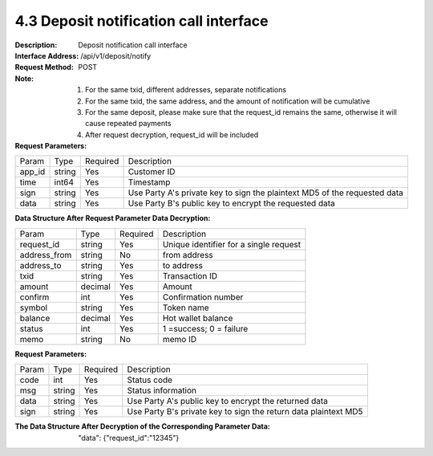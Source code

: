 4.3 Deposit notification call interface
~~~~~~~~~~~~~~~~~~~~~~~~~~~~~~~~~~~~~~~~~~


:Description: Deposit notification call interface
:Interface Address: /api/v1/deposit/notify
:Request Method: POST
:Note: 1. For the same txid, different addresses, separate notifications
       2. For the same txid, the same address, and the amount of notification will be cumulative
       3. For the same deposit, please make sure that the request_id remains the same, otherwise it will cause repeated payments
       4. After request decryption, request_id will be included

:Request Parameters:

========= ========== ============= ===================================================
Param	    Type        Required       Description
app_id	  string	   Yes	          Customer ID
time      int64	       Yes	          Timestamp
sign	  string	   Yes	          Use Party A's private key to sign the plaintext MD5 of the requested data
data	  string	   Yes	          Use Party B's public key to encrypt the requested data
========= ========== ============= ===================================================

:Data Structure After Request Parameter Data Decryption:

============== ========== ============= ===================================================
Param	        Type         Required       Description
request_id      string       Yes          Unique identifier for a single request
address_from    string       No          from address
address_to      string       Yes          to address
txid            string       Yes          Transaction ID
amount          decimal      Yes          Amount
confirm         int          Yes          Confirmation number
symbol          string       Yes          Token name
balance         decimal      Yes          Hot wallet balance
status          int          Yes          1 =success; 0 = failure
memo            string       No          memo ID
============== ========== ============= ===================================================



:Request Parameters:

========= ======= ========== ===================================================
Param      Type     Required   Description
code      int	    Yes	      Status code
msg       string    Yes        Status information
data	  string	Yes	      Use Party A's public key to encrypt the returned data
sign	  string	Yes	      Use Party B's private key to sign the return data plaintext MD5
========= ======= ========== ===================================================

:The Data Structure After Decryption of the Corresponding Parameter Data:
 "data":  {"request_id":"12345"}
